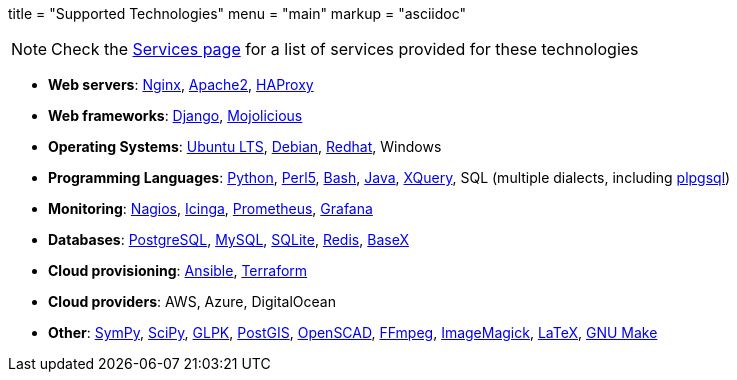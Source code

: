+++
title = "Supported Technologies"
menu = "main"
markup = "asciidoc"
+++

[NOTE]
Check the link:https://wsdookadr.github.io/services/[Services page] for a list of services provided for these technologies

* *Web servers*: link:https://www.nginx.com/[Nginx], link:https://httpd.apache.org/[Apache2], link:http://www.haproxy.org/[HAProxy]
* *Web frameworks*: link:https://www.djangoproject.com/[Django], link:https://mojolicious.org/[Mojolicious]
* *Operating Systems*: link:https://releases.ubuntu.com/[Ubuntu LTS], link:https://www.debian.org/[Debian], link:https://www.redhat.com/en[Redhat], Windows
* *Programming Languages*: link:https://www.python.org/[Python], link:https://www.perl.org/[Perl5], link:https://www.gnu.org/software/bash/[Bash], link:https://www.java.com/en/[Java], link:https://en.wikipedia.org/wiki/XQuery[XQuery], SQL (multiple dialects, including link:https://www.postgresql.org/docs/11/plpgsql.html[plpgsql])
* *Monitoring*: link:https://www.nagios.org/[Nagios], link:https://icinga.com/[Icinga], link:https://prometheus.io/[Prometheus], link:https://grafana.com/[Grafana]
* *Databases*: link:https://www.postgresql.org/[PostgreSQL], link:https://www.mysql.com/[MySQL], link:https://www.sqlite.org/index.html[SQLite], link:https://redis.io/[Redis], link:https://basex.org/[BaseX]
* *Cloud provisioning*: link:https://www.ansible.com/[Ansible], link:https://www.terraform.io/[Terraform]
* *Cloud providers*: AWS, Azure, DigitalOcean
* *Other*: link:https://www.sympy.org/en/index.html[SymPy], link:https://www.scipy.org/[SciPy], link:https://www.gnu.org/software/glpk/[GLPK], link:https://postgis.net/[PostGIS], link:https://www.openscad.org/[OpenSCAD], link:https://ffmpeg.org/[FFmpeg], link:https://imagemagick.org/index.php[ImageMagick], link:https://www.latex-project.org/[LaTeX], link:https://www.gnu.org/software/make/[GNU Make]




